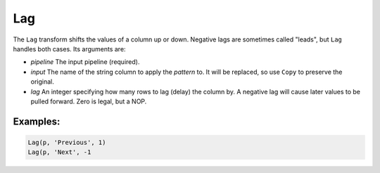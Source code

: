 Lag
===

The ``Lag`` transform shifts the values of a column up or down. Negative lags are sometimes called "leads", but ``Lag`` handles both cases.
Its arguments are:

* *pipeline* The input pipeline (required).
* *input* The name of the string column to apply the *pattern* to. It will be replaced, so use ``Copy`` to preserve the original.
* *lag* An integer specifying how many rows to lag (delay) the column by. A negative lag will cause later values to be pulled forward.
  Zero is legal, but a NOP.

Examples:
^^^^^^^^^

.. code-block:: python

   Lag(p, 'Previous', 1)
   Lag(p, 'Next', -1

